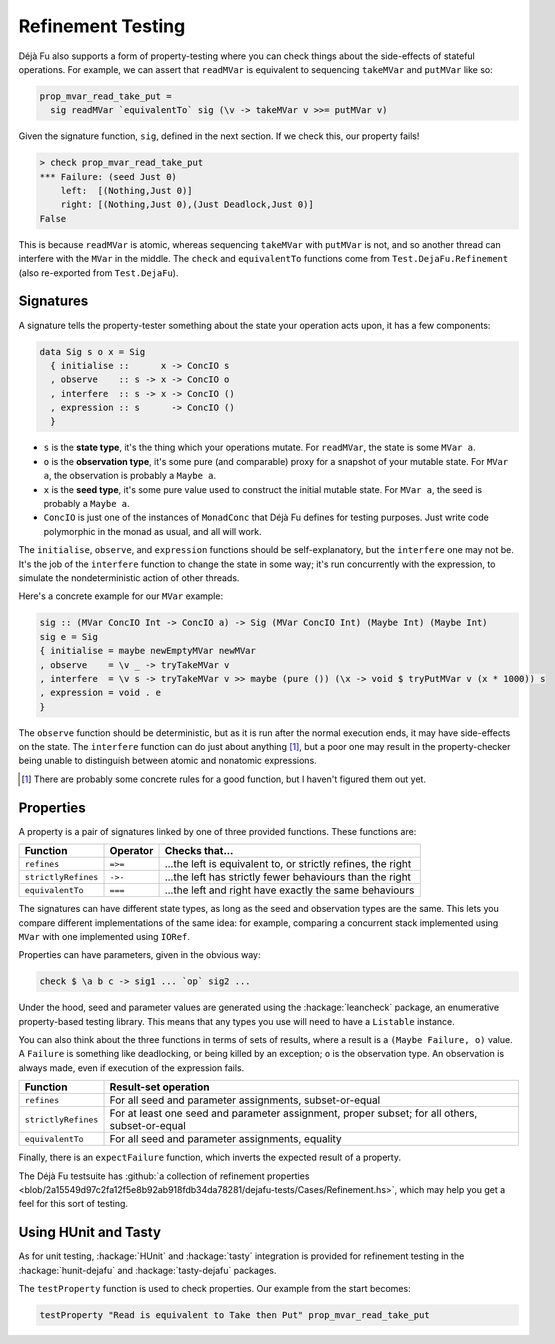 Refinement Testing
==================

Déjà Fu also supports a form of property-testing where you can check
things about the side-effects of stateful operations.  For example, we
can assert that ``readMVar`` is equivalent to sequencing ``takeMVar``
and ``putMVar`` like so:

.. code-block:: haskell

  prop_mvar_read_take_put =
    sig readMVar `equivalentTo` sig (\v -> takeMVar v >>= putMVar v)

Given the signature function, ``sig``, defined in the next section.
If we check this, our property fails!

.. code-block:: none

  > check prop_mvar_read_take_put
  *** Failure: (seed Just 0)
      left:  [(Nothing,Just 0)]
      right: [(Nothing,Just 0),(Just Deadlock,Just 0)]
  False

This is because ``readMVar`` is atomic, whereas sequencing
``takeMVar`` with ``putMVar`` is not, and so another thread can
interfere with the ``MVar`` in the middle.  The ``check`` and
``equivalentTo`` functions come from ``Test.DejaFu.Refinement`` (also
re-exported from ``Test.DejaFu``).


Signatures
----------

A signature tells the property-tester something about the state your
operation acts upon, it has a few components:

.. code-block:: haskell

  data Sig s o x = Sig
    { initialise ::      x -> ConcIO s
    , observe    :: s -> x -> ConcIO o
    , interfere  :: s -> x -> ConcIO ()
    , expression :: s      -> ConcIO ()
    }

* ``s`` is the **state type**, it's the thing which your operations
  mutate.  For ``readMVar``, the state is some ``MVar a``.

* ``o`` is the **observation type**, it's some pure (and comparable)
  proxy for a snapshot of your mutable state.  For ``MVar a``, the
  observation is probably a ``Maybe a``.

* ``x`` is the **seed type**, it's some pure value used to construct
  the initial mutable state.  For ``MVar a``, the seed is probably a
  ``Maybe a``.

* ``ConcIO`` is just one of the instances of ``MonadConc`` that Déjà
  Fu defines for testing purposes.  Just write code polymorphic in the
  monad as usual, and all will work.

The ``initialise``, ``observe``, and ``expression`` functions should
be self-explanatory, but the ``interfere`` one may not be.  It's the
job of the ``interfere`` function to change the state in some way;
it's run concurrently with the expression, to simulate the
nondeterministic action of other threads.

Here's a concrete example for our ``MVar`` example:

.. code-block:: haskell

  sig :: (MVar ConcIO Int -> ConcIO a) -> Sig (MVar ConcIO Int) (Maybe Int) (Maybe Int)
  sig e = Sig
  { initialise = maybe newEmptyMVar newMVar
  , observe    = \v _ -> tryTakeMVar v
  , interfere  = \v s -> tryTakeMVar v >> maybe (pure ()) (\x -> void $ tryPutMVar v (x * 1000)) s
  , expression = void . e
  }

The ``observe`` function should be deterministic, but as it is run
after the normal execution ends, it may have side-effects on the
state.  The ``interfere`` function can do just about anything [#]_,
but a poor one may result in the property-checker being unable to
distinguish between atomic and nonatomic expressions.

.. [#] There are probably some concrete rules for a good function, but
       I haven't figured them out yet.


Properties
----------

A property is a pair of signatures linked by one of three provided
functions.  These functions are:

.. csv-table::
   :header: "Function", "Operator", "Checks that..."

   "``refines``",         "``=>=``", "...the left is equivalent to, or strictly refines, the right"
   "``strictlyRefines``", "``->-``", "...the left has strictly fewer behaviours than the right"
   "``equivalentTo``",    "``===``", "...the left and right have exactly the same behaviours"

The signatures can have different state types, as long as the seed and
observation types are the same.  This lets you compare different
implementations of the same idea: for example, comparing a concurrent
stack implemented using ``MVar`` with one implemented using ``IORef``.

Properties can have parameters, given in the obvious way:

.. code-block:: haskell

  check $ \a b c -> sig1 ... `op` sig2 ...

Under the hood, seed and parameter values are generated using the
:hackage:`leancheck` package, an enumerative property-based testing
library.  This means that any types you use will need to have a
``Listable`` instance.

You can also think about the three functions in terms of sets of
results, where a result is a ``(Maybe Failure, o)`` value.  A
``Failure`` is something like deadlocking, or being killed by an
exception; ``o`` is the observation type.  An observation is always
made, even if execution of the expression fails.

.. csv-table::
   :header: "Function", "Result-set operation"

   "``refines``",         "For all seed and parameter assignments, subset-or-equal"
   "``strictlyRefines``", "For at least one seed and parameter assignment, proper subset; for all others, subset-or-equal"
   "``equivalentTo``",    "For all seed and parameter assignments, equality"

Finally, there is an ``expectFailure`` function, which inverts the
expected result of a property.

The Déjà Fu testsuite has :github:`a collection of refinement
properties
<blob/2a15549d97c2fa12f5e8b92ab918fdb34da78281/dejafu-tests/Cases/Refinement.hs>`,
which may help you get a feel for this sort of testing.


Using HUnit and Tasty
---------------------

As for unit testing, :hackage:`HUnit` and :hackage:`tasty` integration
is provided for refinement testing in the :hackage:`hunit-dejafu` and
:hackage:`tasty-dejafu` packages.

The ``testProperty`` function is used to check properties.  Our example from the start becomes:

.. code-block:: haskell

  testProperty "Read is equivalent to Take then Put" prop_mvar_read_take_put
